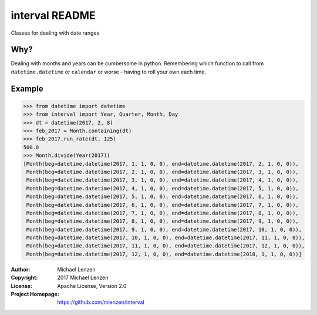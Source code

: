 interval README
###############

.. image:: https://travis-ci.org/mlenzen/interval.svg?branch=master
	:target: https://travis-ci.org/mlenzen/interval
	:alt: Build Status


.. image:: https://coveralls.io/repos/mlenzen/interval/badge.svg?branch=master
	:target: https://coveralls.io/r/mlenzen/interval?branch=master
	:alt: Coverage

Classes for dealing with date ranges

Why?
====
Dealing with months and years can be cumbersome in python.
Remembering which function to call from ``datetime.datetime`` or
``calendar`` or worse - having to roll your own each time.

Example
=======

.. code-block:: python

	>>> from datetime import datetime
	>>> from interval import Year, Quarter, Month, Day
	>>> dt = datetime(2017, 2, 8)
	>>> feb_2017 = Month.containing(dt)
	>>> feb_2017.run_rate(dt, 125)
	500.0
	>>> Month.divide(Year(2017))
	[Month(beg=datetime.datetime(2017, 1, 1, 0, 0), end=datetime.datetime(2017, 2, 1, 0, 0)),
	 Month(beg=datetime.datetime(2017, 2, 1, 0, 0), end=datetime.datetime(2017, 3, 1, 0, 0)),
	 Month(beg=datetime.datetime(2017, 3, 1, 0, 0), end=datetime.datetime(2017, 4, 1, 0, 0)),
	 Month(beg=datetime.datetime(2017, 4, 1, 0, 0), end=datetime.datetime(2017, 5, 1, 0, 0)),
	 Month(beg=datetime.datetime(2017, 5, 1, 0, 0), end=datetime.datetime(2017, 6, 1, 0, 0)),
	 Month(beg=datetime.datetime(2017, 6, 1, 0, 0), end=datetime.datetime(2017, 7, 1, 0, 0)),
	 Month(beg=datetime.datetime(2017, 7, 1, 0, 0), end=datetime.datetime(2017, 8, 1, 0, 0)),
	 Month(beg=datetime.datetime(2017, 8, 1, 0, 0), end=datetime.datetime(2017, 9, 1, 0, 0)),
	 Month(beg=datetime.datetime(2017, 9, 1, 0, 0), end=datetime.datetime(2017, 10, 1, 0, 0)),
	 Month(beg=datetime.datetime(2017, 10, 1, 0, 0), end=datetime.datetime(2017, 11, 1, 0, 0)),
	 Month(beg=datetime.datetime(2017, 11, 1, 0, 0), end=datetime.datetime(2017, 12, 1, 0, 0)),
	 Month(beg=datetime.datetime(2017, 12, 1, 0, 0), end=datetime.datetime(2018, 1, 1, 0, 0))]


:Author: Michael Lenzen
:Copyright: 2017 Michael Lenzen
:License: Apache License, Version 2.0
:Project Homepage: https://github.com/mlenzen/interval
